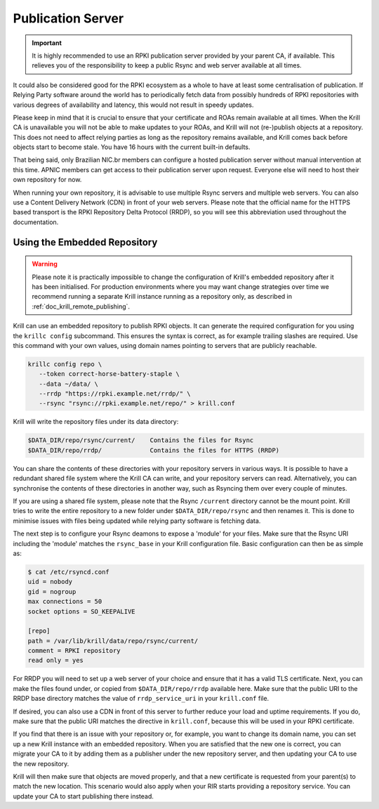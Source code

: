 .. _doc_krill_publication_server:

Publication Server
==================

.. Important:: It is highly recommended to use an RPKI publication server
               provided by your parent CA, if available. This relieves you of
               the responsibility to keep a public Rsync and web server
               available at all times.

It could also be considered good for the RPKI ecosystem as a whole to have at
least some centralisation of publication. If Relying Party software around the
world has to periodically fetch data from possibly hundreds of RPKI repositories
with various degrees of availability and latency, this would not result in
speedy updates.

Please keep in mind that it is crucial to ensure that your certificate and ROAs
remain available at all times. When the Krill CA is unavailable you will not be
able to make updates to your ROAs, and Krill will not (re-)publish objects at a
repository. This does not need to affect relying parties as long as the
repository remains available, and Krill comes back before objects start to
become stale. You have 16 hours with the current built-in defaults.

That being said, only Brazilian NIC.br members can configure a hosted
publication server without manual intervention at this time. APNIC members can
get access to their publication server upon request. Everyone else
will need to host their own repository for now.

When running your own repository, it is advisable to use multiple Rsync servers
and multiple web servers. You can also use a Content Delivery Network (CDN) in
front of your web servers. Please note that the official name for the HTTPS
based transport is the RPKI Repository Delta Protocol (RRDP), so you will see
this abbreviation used throughout the documentation.

Using the Embedded Repository
-----------------------------

.. Warning:: Please note it is practically impossible to change the
             configuration of Krill's embedded repository after it has been
             initialised. For production environments where you may want
             change strategies over time we recommend running a separate Krill
             instance running as a repository only, as described in
             :ref:`doc_krill_remote_publishing`.

Krill can use an embedded repository to publish RPKI objects. It can generate
the required configuration for you using the ``krillc config`` subcommand. This
ensures the syntax is correct, as for example trailing slashes are required.
Use this command with your own values, using domain names pointing to servers
that are publicly reachable.

.. code-block:: text

  krillc config repo \
     --token correct-horse-battery-staple \
     --data ~/data/ \
     --rrdp "https://rpki.example.net/rrdp/" \
     --rsync "rsync://rpki.example.net/repo/" > krill.conf

Krill will write the repository files under its data directory:

.. code-block:: text

   $DATA_DIR/repo/rsync/current/    Contains the files for Rsync
   $DATA_DIR/repo/rrdp/             Contains the files for HTTPS (RRDP)

You can share the contents of these directories with your repository servers in
various ways. It is possible to have a redundant shared file system where the
Krill CA can write, and your repository servers can read. Alternatively, you can
synchronise the contents of these directories in another way, such as
Rsyncing them over every couple of minutes.

If you are using a shared file system, please note that the Rsync ``/current``
directory cannot be the mount point. Krill tries to write the entire repository
to a new folder under ``$DATA_DIR/repo/rsync`` and then renames it. This is done
to minimise issues with files being updated while relying party software is
fetching data.

The next step is to configure your Rsync deamons to expose a 'module' for your
files. Make sure that the Rsync URI including the 'module' matches the
``rsync_base`` in your Krill configuration file. Basic configuration can then be
as simple as:

.. code-block:: bash

  $ cat /etc/rsyncd.conf
  uid = nobody
  gid = nogroup
  max connections = 50
  socket options = SO_KEEPALIVE

  [repo]
  path = /var/lib/krill/data/repo/rsync/current/
  comment = RPKI repository
  read only = yes

For RRDP you will need to set up a web server of your choice and ensure that it
has a valid TLS certificate. Next, you can make the files found under, or copied
from ``$DATA_DIR/repo/rrdp`` available here. Make sure that the public URI to
the RRDP base directory matches the value of ``rrdp_service_uri`` in your
``krill.conf`` file.

If desired, you can also use a CDN in front of this server to further reduce
your load and uptime requirements. If you do, make sure that the public URI
matches the directive in ``krill.conf``, because this will be used in
your RPKI certificate.

If you find that there is an issue with your repository or, for example, you
want to change its domain name, you can set up a new Krill instance with an
embedded repository. When you are satisfied that the new one is correct, you
can migrate your CA to it by adding them as a publisher under the new
repository server, and then updating your CA to use the new repository.

Krill will then make sure that objects are moved properly, and that a new
certificate is requested from your parent(s) to match the new location. This
scenario would also apply when your RIR starts providing a repository service.
You can update your CA to start publishing there instead.
